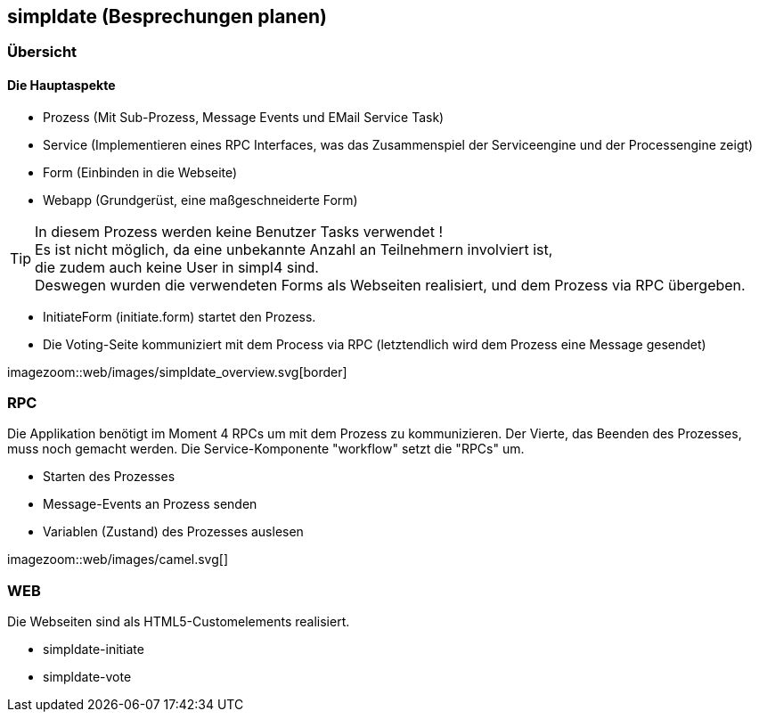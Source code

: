 :linkattrs:

== simpldate (Besprechungen planen) ==

=== Übersicht === 


==== Die Hauptaspekte ====

* Prozess (Mit Sub-Prozess, Message Events und EMail Service Task)
* Service (Implementieren eines RPC Interfaces, was das Zusammenspiel der Serviceengine und der Processengine zeigt)
* Form (Einbinden in die Webseite)
* Webapp (Grundgerüst, eine maßgeschneiderte Form)


[TIP]
In diesem Prozess werden keine Benutzer Tasks verwendet ! +
Es ist nicht möglich, da eine unbekannte Anzahl an Teilnehmern involviert ist, +
die zudem auch keine User in simpl4 sind. +
Deswegen wurden die verwendeten Forms als Webseiten realisiert, und dem Prozess via RPC übergeben.

* InitiateForm (initiate.form) startet den Prozess.
* Die Voting-Seite kommuniziert mit dem Process via RPC (letztendlich wird dem Prozess eine Message gesendet)

--
[.width4000]
imagezoom::web/images/simpldate_overview.svg[border]
--

=== RPC ===


Die Applikation benötigt im Moment 4 RPCs um mit dem Prozess zu kommunizieren. Der Vierte, das
Beenden des Prozesses, muss noch gemacht werden.
Die Service-Komponente "workflow" setzt die "RPCs" um.

* Starten des Prozesses
* Message-Events an Prozess senden
* Variablen (Zustand) des Prozesses auslesen

[.width600]
imagezoom::web/images/camel.svg[]

=== WEB ===

Die Webseiten sind als HTML5-Customelements realisiert.

* simpldate-initiate
* simpldate-vote

